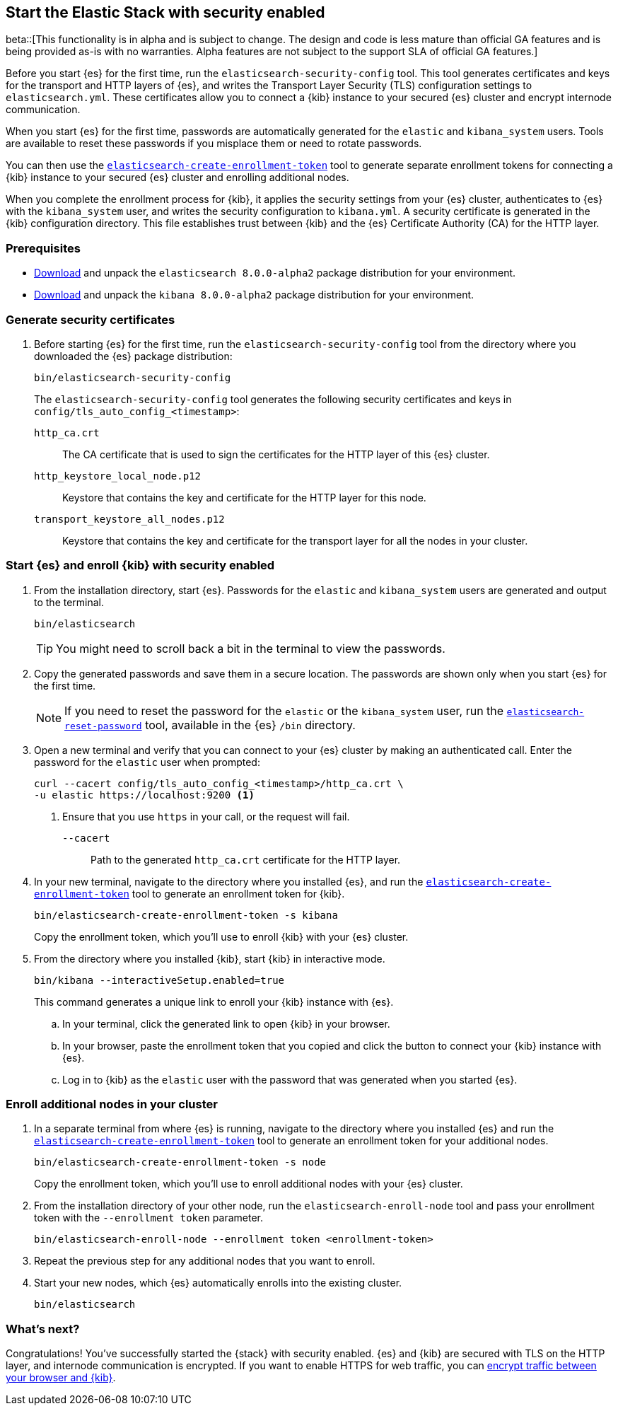 [[configuring-stack-security]]
== Start the Elastic Stack with security enabled

beta::[This functionality is in alpha and is subject to change. The design and code is less mature than official GA features and is being provided as-is with no warranties. Alpha features are not subject to the support SLA of official GA features.]

Before you start {es} for the first time, run the `elasticsearch-security-config`
tool. This tool generates certificates and keys for the transport and HTTP
layers of {es}, and writes the Transport Layer Security (TLS) configuration
settings to `elasticsearch.yml`. These certificates allow you to connect a
{kib} instance to your secured {es} cluster and encrypt internode communication.

When you start {es} for the first time, passwords are automatically generated
for the `elastic` and `kibana_system` users. Tools are available to reset these
passwords if you misplace them or need to rotate passwords.

You can then use the
<<create-enrollment-token,`elasticsearch-create-enrollment-token`>> tool to
generate separate enrollment tokens for connecting a {kib} instance to your
secured {es} cluster and enrolling additional nodes.

When you complete the enrollment process for {kib}, it applies the security
settings from your {es} cluster, authenticates to {es} with the `kibana_system`
user, and writes the security configuration to `kibana.yml`. A security
certificate is generated in the {kib} configuration directory. This
file establishes trust between {kib} and the {es} Certificate Authority (CA) for
the HTTP layer.

[discrete]
=== Prerequisites

* https://www.elastic.co/downloads/elasticsearch#preview-release[Download] and
unpack the `elasticsearch 8.0.0-alpha2` package distribution for your
environment.
* https://www.elastic.co/downloads/kibana#preview-release[Download] and unpack
the `kibana 8.0.0-alpha2` package distribution for your environment.

[discrete]
[[stack-generate-certificates]]
=== Generate security certificates
. Before starting {es} for the first time, run the
`elasticsearch-security-config` tool from the directory where you downloaded
the {es} package distribution:
+
[source,shell]
----
bin/elasticsearch-security-config
----
+
The `elasticsearch-security-config` tool generates the following security
certificates and keys in `config/tls_auto_config_<timestamp>`:
+
--
`http_ca.crt`::
The CA certificate that is used to sign the certificates for the HTTP layer of
this {es} cluster.

`http_keystore_local_node.p12`::
Keystore that contains the key and certificate for the HTTP layer for this node.

`transport_keystore_all_nodes.p12`::
Keystore that contains the key and certificate for the transport layer for all the nodes in your cluster.
--

[discrete]
[[stack-start-with-security]]
=== Start {es} and enroll {kib} with security enabled
. From the installation directory, start {es}. Passwords for the `elastic` and
`kibana_system` users are generated and output to the terminal.
+
[source,shell]
----
bin/elasticsearch
----
+
TIP: You might need to scroll back a bit in the terminal to view the passwords.

. Copy the generated passwords and save them in a secure location. The passwords
are shown only when you start {es} for the first time.
+
NOTE: If you need to reset the password for the `elastic` or the `kibana_system` user, run the
<<reset-password,`elasticsearch-reset-password`>> tool,
available in the {es} `/bin` directory.

. Open a new terminal and verify that you can connect to your {es} cluster by
making an authenticated call. Enter the password for the `elastic` user when
prompted:
+
[source,shell]
----
curl --cacert config/tls_auto_config_<timestamp>/http_ca.crt \
-u elastic https://localhost:9200 <1>
----
// NOTCONSOLE
<1> Ensure that you use `https` in your call, or the request will fail.
+
`--cacert`::
Path to the generated `http_ca.crt` certificate for the HTTP layer.

. In your new terminal, navigate to the directory where you installed {es}, and
run the <<create-enrollment-token,`elasticsearch-create-enrollment-token`>> tool
to generate an enrollment token for {kib}.
+
[source,shell]
----
bin/elasticsearch-create-enrollment-token -s kibana
----
+
Copy the enrollment token, which you'll use to enroll {kib} with your {es}
cluster.

. From the directory where you installed {kib}, start {kib} in interactive mode.
+
[source,shell]
----
bin/kibana --interactiveSetup.enabled=true
----
+
This command generates a unique link to enroll your {kib} instance with {es}.

  .. In your terminal, click the generated link to open {kib} in your browser.

  .. In your browser, paste the enrollment token that you copied and click the
button to connect your {kib} instance with {es}.

  .. Log in to {kib} as the `elastic` user with the password that was generated
when you started {es}.

[discrete]
[[stack-enroll-nodes]]
=== Enroll additional nodes in your cluster
. In a separate terminal from where {es} is running, navigate to the directory
where you installed {es} and run the
<<create-enrollment-token,`elasticsearch-create-enrollment-token`>> tool
to generate an enrollment token for your additional nodes.
+
[source,shell]
----
bin/elasticsearch-create-enrollment-token -s node
----
+
Copy the enrollment token, which you'll use to enroll additional nodes with
your {es} cluster.

. From the installation directory of your other node, run the
`elasticsearch-enroll-node` tool and pass your enrollment token with the
`--enrollment token` parameter.
+
[source,shell]
----
bin/elasticsearch-enroll-node --enrollment token <enrollment-token>
----

. Repeat the previous step for any additional nodes that you want to enroll.

. Start your new nodes, which {es} automatically enrolls into the existing
cluster.
+
[source,shell]
----
bin/elasticsearch
----

[discrete]
=== What's next?
Congratulations! You've successfully started the {stack} with security enabled. {es}
and {kib} are secured with TLS on the HTTP layer, and internode communication
is encrypted. If you want to enable HTTPS for web traffic, you
can <<encrypt-kibana-browser,encrypt traffic between your browser and {kib}>>.
